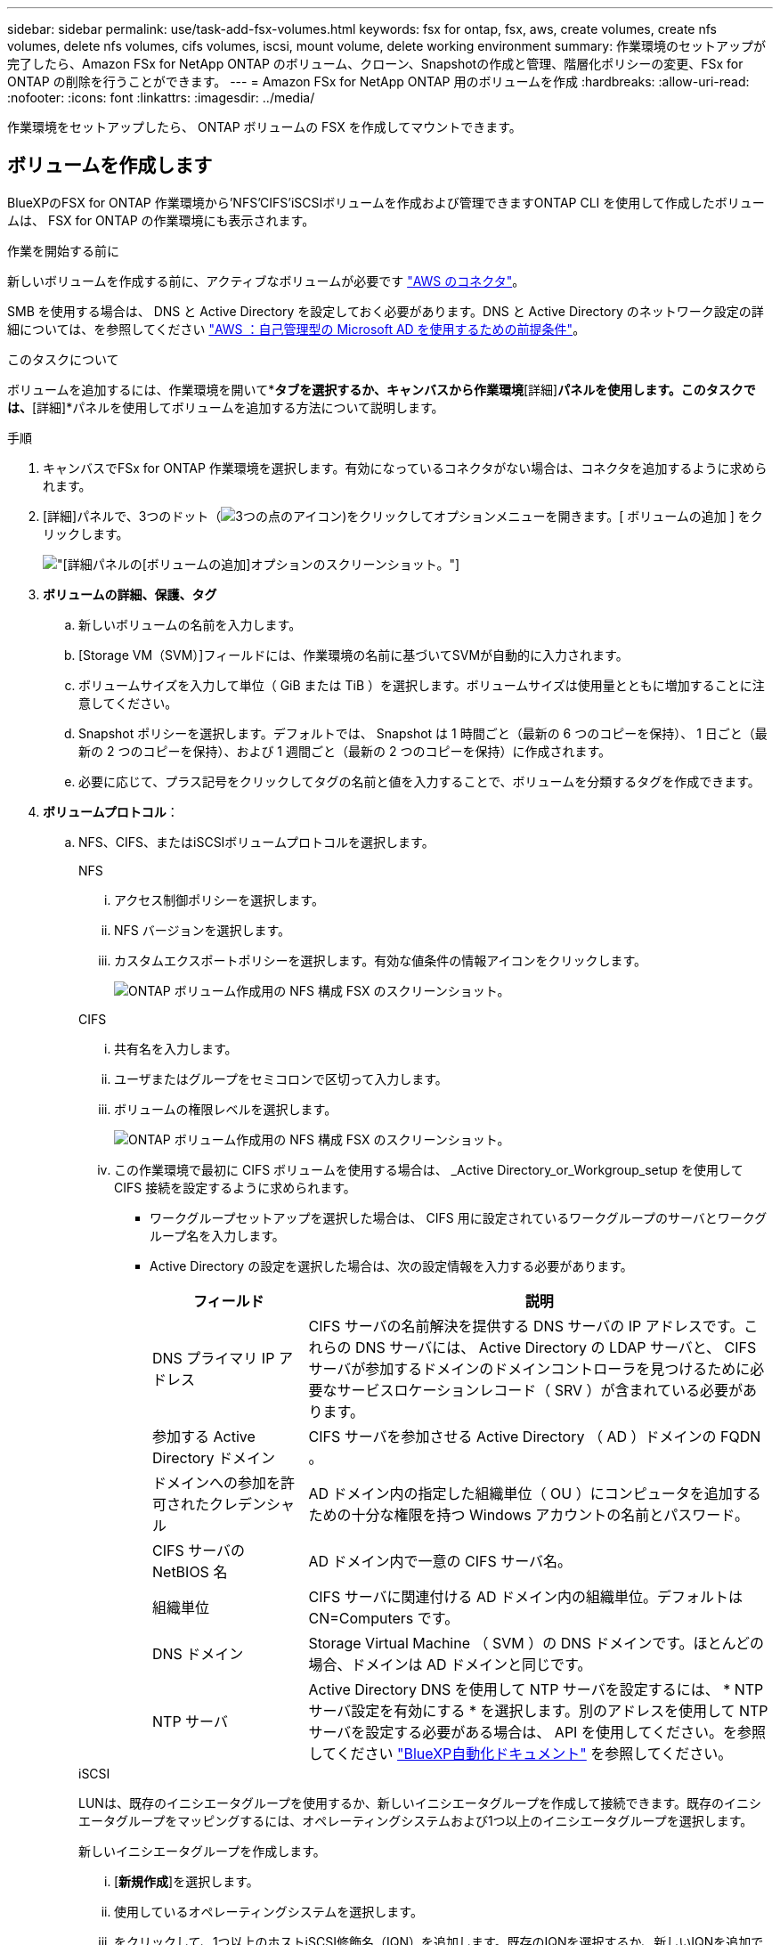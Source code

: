 ---
sidebar: sidebar 
permalink: use/task-add-fsx-volumes.html 
keywords: fsx for ontap, fsx, aws, create volumes, create nfs volumes, delete nfs volumes, cifs volumes, iscsi, mount volume, delete working environment 
summary: 作業環境のセットアップが完了したら、Amazon FSx for NetApp ONTAP のボリューム、クローン、Snapshotの作成と管理、階層化ポリシーの変更、FSx for ONTAP の削除を行うことができます。 
---
= Amazon FSx for NetApp ONTAP 用のボリュームを作成
:hardbreaks:
:allow-uri-read: 
:nofooter: 
:icons: font
:linkattrs: 
:imagesdir: ../media/


[role="lead"]
作業環境をセットアップしたら、 ONTAP ボリュームの FSX を作成してマウントできます。



== ボリュームを作成します

BlueXPのFSX for ONTAP 作業環境から'NFS'CIFS'iSCSIボリュームを作成および管理できますONTAP CLI を使用して作成したボリュームは、 FSX for ONTAP の作業環境にも表示されます。

.作業を開始する前に
新しいボリュームを作成する前に、アクティブなボリュームが必要です https://docs.netapp.com/us-en/bluexp-setup-admin/task-creating-connectors-aws.html["AWS のコネクタ"^]。

SMB を使用する場合は、 DNS と Active Directory を設定しておく必要があります。DNS と Active Directory のネットワーク設定の詳細については、を参照してください link:https://docs.aws.amazon.com/fsx/latest/ONTAPGuide/self-manage-prereqs.html["AWS ：自己管理型の Microsoft AD を使用するための前提条件"^]。

.このタスクについて
ボリュームを追加するには、作業環境を開いて*[ボリューム]*タブを選択するか、キャンバスから作業環境*[詳細]*パネルを使用します。このタスクでは、*[詳細]*パネルを使用してボリュームを追加する方法について説明します。

.手順
. キャンバスでFSx for ONTAP 作業環境を選択します。有効になっているコネクタがない場合は、コネクタを追加するように求められます。
. [詳細]パネルで、3つのドット（image:icon-three-dots.png["3つの点のアイコン"])をクリックしてオプションメニューを開きます。[ ボリュームの追加 ] をクリックします。
+
image:screenshot-add-volume.png["[詳細]パネルの[ボリュームの追加]オプションのスクリーンショット。"]

. *ボリュームの詳細、保護、タグ*
+
.. 新しいボリュームの名前を入力します。
.. [Storage VM（SVM）]フィールドには、作業環境の名前に基づいてSVMが自動的に入力されます。
.. ボリュームサイズを入力して単位（ GiB または TiB ）を選択します。ボリュームサイズは使用量とともに増加することに注意してください。
.. Snapshot ポリシーを選択します。デフォルトでは、 Snapshot は 1 時間ごと（最新の 6 つのコピーを保持）、 1 日ごと（最新の 2 つのコピーを保持）、および 1 週間ごと（最新の 2 つのコピーを保持）に作成されます。
.. 必要に応じて、プラス記号をクリックしてタグの名前と値を入力することで、ボリュームを分類するタグを作成できます。


. *ボリュームプロトコル*：
+
.. NFS、CIFS、またはiSCSIボリュームプロトコルを選択します。
+
[role="tabbed-block"]
====
.NFS
--
... アクセス制御ポリシーを選択します。
... NFS バージョンを選択します。
... カスタムエクスポートポリシーを選択します。有効な値条件の情報アイコンをクリックします。
+
image:screenshot_fsx_volume_protocol_nfs.png["ONTAP ボリューム作成用の NFS 構成 FSX のスクリーンショット。"]



--
.CIFS
--
... 共有名を入力します。
... ユーザまたはグループをセミコロンで区切って入力します。
... ボリュームの権限レベルを選択します。
+
image:screenshot_fsx_volume_protocol_cifs.png["ONTAP ボリューム作成用の NFS 構成 FSX のスクリーンショット。"]

... この作業環境で最初に CIFS ボリュームを使用する場合は、 _Active Directory_or_Workgroup_setup を使用して CIFS 接続を設定するように求められます。
+
**** ワークグループセットアップを選択した場合は、 CIFS 用に設定されているワークグループのサーバとワークグループ名を入力します。
**** Active Directory の設定を選択した場合は、次の設定情報を入力する必要があります。
+
[cols="25,75"]
|===
| フィールド | 説明 


| DNS プライマリ IP アドレス | CIFS サーバの名前解決を提供する DNS サーバの IP アドレスです。これらの DNS サーバには、 Active Directory の LDAP サーバと、 CIFS サーバが参加するドメインのドメインコントローラを見つけるために必要なサービスロケーションレコード（ SRV ）が含まれている必要があります。 


| 参加する Active Directory ドメイン | CIFS サーバを参加させる Active Directory （ AD ）ドメインの FQDN 。 


| ドメインへの参加を許可されたクレデンシャル | AD ドメイン内の指定した組織単位（ OU ）にコンピュータを追加するための十分な権限を持つ Windows アカウントの名前とパスワード。 


| CIFS サーバの NetBIOS 名 | AD ドメイン内で一意の CIFS サーバ名。 


| 組織単位 | CIFS サーバに関連付ける AD ドメイン内の組織単位。デフォルトは CN=Computers です。 


| DNS ドメイン | Storage Virtual Machine （ SVM ）の DNS ドメインです。ほとんどの場合、ドメインは AD ドメインと同じです。 


| NTP サーバ | Active Directory DNS を使用して NTP サーバを設定するには、 * NTP サーバ設定を有効にする * を選択します。別のアドレスを使用して NTP サーバを設定する必要がある場合は、 API を使用してください。を参照してください https://docs.netapp.com/us-en/bluexp-automation/index.html["BlueXP自動化ドキュメント"^] を参照してください。 
|===




--
.iSCSI
--
LUNは、既存のイニシエータグループを使用するか、新しいイニシエータグループを作成して接続できます。既存のイニシエータグループをマッピングするには、オペレーティングシステムおよび1つ以上のイニシエータグループを選択します。

新しいイニシエータグループを作成します。

... [**新規作成**]を選択します。
... 使用しているオペレーティングシステムを選択します。
... をクリックして、1つ以上のホストiSCSI修飾名（IQN）を追加します。既存のIQNを選択するか、新しいIQNを追加できます。ボリュームのIQNを確認する方法については、を参照してください link:https://docs.netapp.com/us-en/bluexp-cloud-volumes-ontap/task-connect-lun.html["ホストをLUNに接続します"^]。
... **イニシエータグループ名**を入力してください。
+
image:screenshot-volume-protocol-iscsi.png["ONTAP ボリューム作成用のiSCSI構成FSXのスクリーンショット。"]



--
====


. *使用プロファイルと階層化*
+
.. デフォルトでは、 * Storage Efficiency * は無効になっています。この設定を変更して、重複排除と圧縮を有効にすることができます。
.. デフォルトでは、 * 階層化ポリシー * は * Snapshot のみ * に設定されています。ニーズに応じて別の階層化ポリシーを選択できます。
+
image:screenshot_fsx_volume_usage_tiering.png["ONTAP ボリューム作成用の FSX の使用プロファイルと階層化設定のスクリーンショット。"]



. * 確認 * ：ボリューム構成を確認します。設定を変更する場合は*[前へ]*をクリックし、ボリュームを作成する場合は*[追加]*をクリックします。


.結果
新しいボリュームが作業環境に追加されます。



== ボリュームをマウント

ボリュームをホストにマウントできるように、BlueXPからマウント手順にアクセスします。

.このタスクについて
ボリュームをマウントするには、作業環境を開いて*[ボリューム]*タブを選択するか、キャンバスから作業環境*[詳細]*パネルを使用します。このタスクでは、*[詳細]*パネルを使用してボリュームを追加する方法について説明します。

.手順
. キャンバスでFSx for ONTAP 作業環境を選択します。
. [詳細]パネルで、3つのドットアイコン（image:icon-three-dots.png["3つの点のアイコン"])をクリックしてオプションメニューを開きます。[ボリュームの表示]*をクリックします。
+
image:screenshot-view-volume.png["[ボリューム操作]メニューの開き方のスクリーンショット。"]

. [ボリュームの管理]*を使用して*[ボリューム操作]*メニューを開きます。[マウントコマンド]*をクリックし、指示に従ってボリュームをマウントします。
+
image:screenshot-mount-volume.png["mount volumeコマンドのスクリーンショット。"]



.結果
これで、ボリュームがホストにマウントされました。
